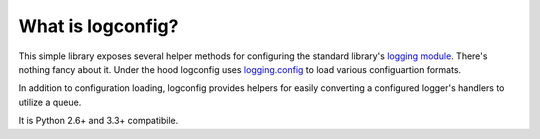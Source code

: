 What is logconfig?
------------------

This simple library exposes several helper methods for configuring the standard library's `logging module <https://docs.python.org/library/logging.html>`_. There's nothing fancy about it. Under the hood logconfig uses `logging.config <https://docs.python.org/library/logging.config.html>`_ to load various configuartion formats.

In addition to configuration loading, logconfig provides helpers for easily converting a configured logger's handlers to utilize a queue.

It is Python 2.6+ and 3.3+ compatibile.